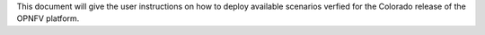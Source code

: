 .. This work is licensed under a Creative Commons Attribution 4.0 International License.
.. http://creativecommons.org/licenses/by/4.0
.. (c) <optionally add copywriters name>

This document will give the user instructions on how to deploy
available scenarios verfied for the Colorado release of the OPNFV
platform.
